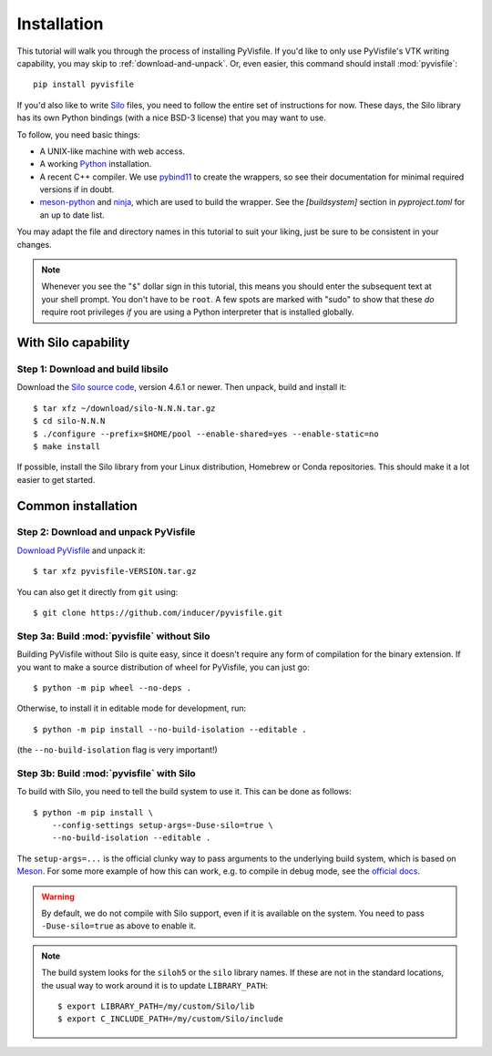 .. highlight:: sh

Installation
============

This tutorial will walk you through the process of installing PyVisfile. If
you'd like to only use PyVisfile's VTK writing capability, you may skip to
:ref:`download-and-unpack`. Or, even easier, this command should install
:mod:`pyvisfile`::

    pip install pyvisfile

If you'd also like to write `Silo <https://software.llnl.gov/Silo/>`__ files,
you need to follow the entire set of instructions for now. These days, the Silo
library has its own Python bindings (with a nice BSD-3 license) that you may
want to use.

To follow, you need basic things:

* A UNIX-like machine with web access.
* A working `Python <https://www.python.org>`__ installation.
* A recent C++ compiler. We use `pybind11 <https://pybind11.readthedocs.io/en/stable>`__
  to create the wrappers, so see their documentation for minimal required versions
  if in doubt.
* `meson-python <https://meson-python.readthedocs.io/en/latest/>`__ and
  `ninja <https://ninja-build.org/>`__, which are used to build the wrapper.
  See the `[buildsystem]` section in `pyproject.toml` for an up to date list.

You may adapt the file and directory names in this tutorial to suit
your liking, just be sure to be consistent in your changes.

.. note::

    Whenever you see the "``$``" dollar sign in this tutorial, this
    means you should enter the subsequent text at your shell prompt.
    You don't have to be ``root``. A few spots are marked with "sudo" to
    show that these *do* require root privileges *if* you are using a
    Python interpreter that is installed globally.

With Silo capability
--------------------

Step 1: Download and build libsilo
^^^^^^^^^^^^^^^^^^^^^^^^^^^^^^^^^^

Download the `Silo source code
<https://software.llnl.gov/Silo/ghpages/releases/releases.html>`__, version 4.6.1 or
newer. Then unpack, build and install it::

    $ tar xfz ~/download/silo-N.N.N.tar.gz
    $ cd silo-N.N.N
    $ ./configure --prefix=$HOME/pool --enable-shared=yes --enable-static=no
    $ make install

If possible, install the Silo library from your Linux distribution, Homebrew or
Conda repositories. This should make it a lot easier to get started.

.. _download-and-unpack:

Common installation
-------------------

Step 2: Download and unpack PyVisfile
^^^^^^^^^^^^^^^^^^^^^^^^^^^^^^^^^^^^^

`Download PyVisfile <https://pypi.org/project/pyvisfile/>`__ and unpack it::

    $ tar xfz pyvisfile-VERSION.tar.gz

You can also get it directly from ``git`` using::

    $ git clone https://github.com/inducer/pyvisfile.git

Step 3a: Build :mod:`pyvisfile` without Silo
^^^^^^^^^^^^^^^^^^^^^^^^^^^^^^^^^^^^^^^^^^^^

Building PyVisfile without Silo is quite easy, since it doesn't require any
form of compilation for the binary extension. If you want to make a source
distribution of wheel for PyVisfile, you can just go::

    $ python -m pip wheel --no-deps .

Otherwise, to install it in editable mode for development, run::

    $ python -m pip install --no-build-isolation --editable .

(the ``--no-build-isolation`` flag is very important!)

Step 3b: Build :mod:`pyvisfile` with Silo
^^^^^^^^^^^^^^^^^^^^^^^^^^^^^^^^^^^^^^^^^

To build with Silo, you need to tell the build system to use it. This can be done
as follows::

    $ python -m pip install \
        --config-settings setup-args=-Duse-silo=true \
        --no-build-isolation --editable .

The ``setup-args=...`` is the official clunky way to pass arguments to the
underlying build system, which is based on `Meson <https://mesonbuild.com>`__.
For some more example of how this can work, e.g. to compile in debug mode,
see the `official docs <https://meson-python.readthedocs.io/en/latest/how-to-guides/meson-args.html>`__.

.. warning::

    By default, we do not compile with Silo support, even if it is available on
    the system. You need to pass ``-Duse-silo=true`` as above to enable it.

.. note::

    The build system looks for the ``siloh5`` or the ``silo`` library names.
    If these are not in the standard locations, the usual way to work around it
    is to update ``LIBRARY_PATH``::

        $ export LIBRARY_PATH=/my/custom/Silo/lib
        $ export C_INCLUDE_PATH=/my/custom/Silo/include
